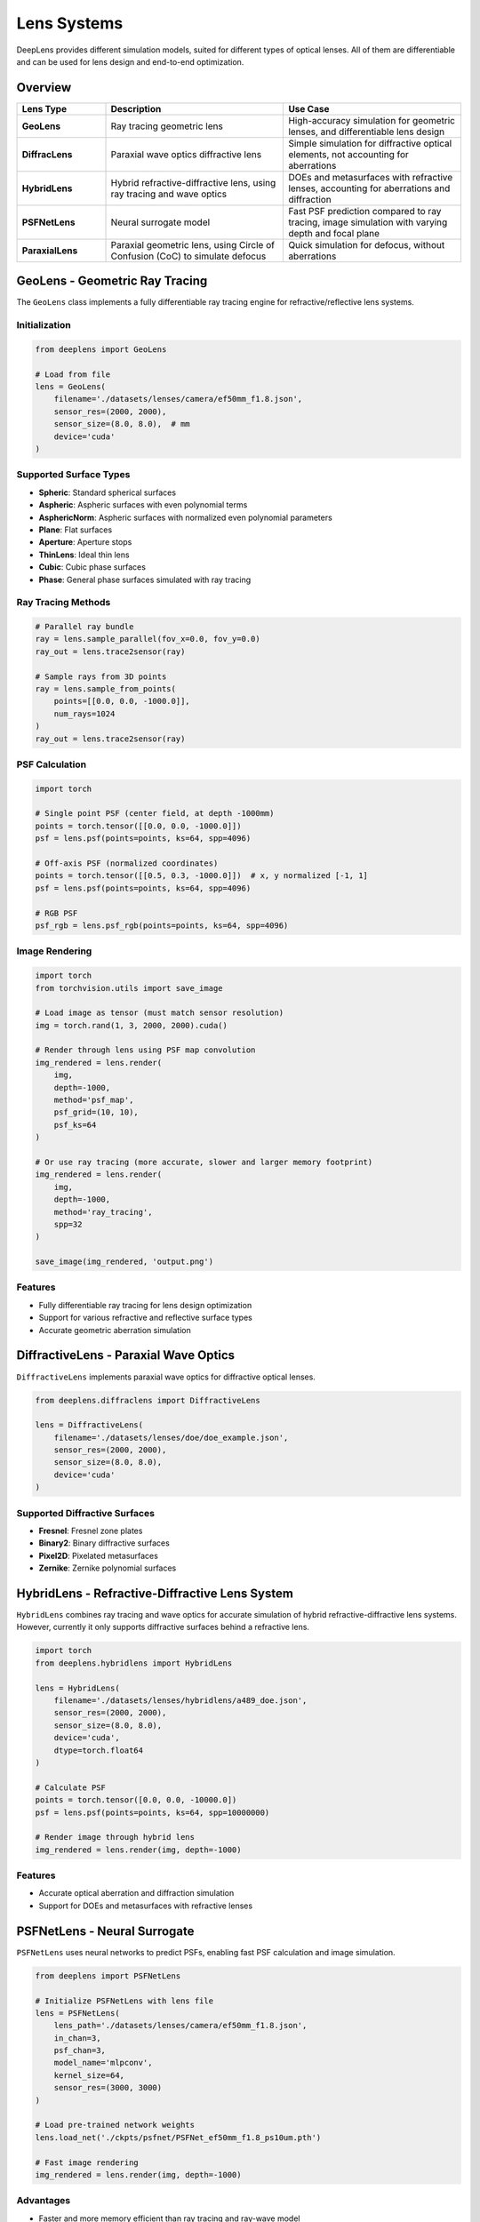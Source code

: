 Lens Systems
============

DeepLens provides different simulation models, suited for different types of optical lenses. All of them are differentiable and can be used for lens design and end-to-end optimization.

Overview
--------

.. list-table::
   :widths: 20 40 40
   :header-rows: 1

   * - Lens Type
     - Description
     - Use Case
   * - **GeoLens**
     - Ray tracing geometric lens
     - High-accuracy simulation for geometric lenses, and differentiable lens design
   * - **DiffracLens**
     - Paraxial wave optics diffractive lens
     - Simple simulation for diffractive optical elements, not accounting for aberrations
   * - **HybridLens**
     - Hybrid refractive-diffractive lens, using ray tracing and wave optics
     - DOEs and metasurfaces with refractive lenses, accounting for aberrations and diffraction
   * - **PSFNetLens**
     - Neural surrogate model
     - Fast PSF prediction compared to ray tracing, image simulation with varying depth and focal plane
   * - **ParaxialLens**
     - Paraxial geometric lens, using Circle of Confusion (CoC) to simulate defocus
     - Quick simulation for defocus, without aberrations

GeoLens - Geometric Ray Tracing
--------------------------------

The ``GeoLens`` class implements a fully differentiable ray tracing engine for refractive/reflective lens systems.

Initialization
^^^^^^^^^^^^^^

.. code-block:: python

    from deeplens import GeoLens
    
    # Load from file
    lens = GeoLens(
        filename='./datasets/lenses/camera/ef50mm_f1.8.json',
        sensor_res=(2000, 2000),
        sensor_size=(8.0, 8.0),  # mm
        device='cuda'
    )


Supported Surface Types
^^^^^^^^^^^^^^^^^^^^^^^

* **Spheric**: Standard spherical surfaces
* **Aspheric**: Aspheric surfaces with even polynomial terms
* **AsphericNorm**: Aspheric surfaces with normalized even polynomial parameters
* **Plane**: Flat surfaces
* **Aperture**: Aperture stops
* **ThinLens**: Ideal thin lens
* **Cubic**: Cubic phase surfaces
* **Phase**: General phase surfaces simulated with ray tracing

Ray Tracing Methods
^^^^^^^^^^^^^^^^^^^

.. code-block:: python

    # Parallel ray bundle
    ray = lens.sample_parallel(fov_x=0.0, fov_y=0.0)
    ray_out = lens.trace2sensor(ray)
    
    # Sample rays from 3D points
    ray = lens.sample_from_points(
        points=[[0.0, 0.0, -1000.0]],
        num_rays=1024
    )
    ray_out = lens.trace2sensor(ray)

PSF Calculation
^^^^^^^^^^^^^^^

.. code-block:: python

    import torch
    
    # Single point PSF (center field, at depth -1000mm)
    points = torch.tensor([[0.0, 0.0, -1000.0]])
    psf = lens.psf(points=points, ks=64, spp=4096)
    
    # Off-axis PSF (normalized coordinates)
    points = torch.tensor([[0.5, 0.3, -1000.0]])  # x, y normalized [-1, 1]
    psf = lens.psf(points=points, ks=64, spp=4096)
    
    # RGB PSF
    psf_rgb = lens.psf_rgb(points=points, ks=64, spp=4096)

Image Rendering
^^^^^^^^^^^^^^^

.. code-block:: python

    import torch
    from torchvision.utils import save_image
    
    # Load image as tensor (must match sensor resolution)
    img = torch.rand(1, 3, 2000, 2000).cuda()
    
    # Render through lens using PSF map convolution
    img_rendered = lens.render(
        img,
        depth=-1000,
        method='psf_map',
        psf_grid=(10, 10),
        psf_ks=64
    )
    
    # Or use ray tracing (more accurate, slower and larger memory footprint)
    img_rendered = lens.render(
        img,
        depth=-1000,
        method='ray_tracing',
        spp=32
    )
    
    save_image(img_rendered, 'output.png')

Features
^^^^^^^^

* Fully differentiable ray tracing for lens design optimization
* Support for various refractive and reflective surface types
* Accurate geometric aberration simulation

DiffractiveLens - Paraxial Wave Optics
--------------------------------------

``DiffractiveLens`` implements paraxial wave optics for diffractive optical lenses.

.. code-block:: python

    from deeplens.diffraclens import DiffractiveLens
    
    lens = DiffractiveLens(
        filename='./datasets/lenses/doe/doe_example.json',
        sensor_res=(2000, 2000),
        sensor_size=(8.0, 8.0),
        device='cuda'
    )

Supported Diffractive Surfaces
^^^^^^^^^^^^^^^^^^^^^^^^^^^^^^^

* **Fresnel**: Fresnel zone plates
* **Binary2**: Binary diffractive surfaces
* **Pixel2D**: Pixelated metasurfaces
* **Zernike**: Zernike polynomial surfaces

HybridLens - Refractive-Diffractive Lens System
-----------------------------------------------

``HybridLens`` combines ray tracing and wave optics for accurate simulation of hybrid refractive-diffractive lens systems. However, currently it only supports diffractive surfaces behind a refractive lens.

.. code-block:: python

    import torch
    from deeplens.hybridlens import HybridLens
    
    lens = HybridLens(
        filename='./datasets/lenses/hybridlens/a489_doe.json',
        sensor_res=(2000, 2000),
        sensor_size=(8.0, 8.0),
        device='cuda',
        dtype=torch.float64
    )

    # Calculate PSF
    points = torch.tensor([0.0, 0.0, -10000.0])
    psf = lens.psf(points=points, ks=64, spp=10000000)
    
    # Render image through hybrid lens
    img_rendered = lens.render(img, depth=-1000)

Features
^^^^^^^^

* Accurate optical aberration and diffraction simulation
* Support for DOEs and metasurfaces with refractive lenses

PSFNetLens - Neural Surrogate
------------------------------

``PSFNetLens`` uses neural networks to predict PSFs, enabling fast PSF calculation and image simulation.

.. code-block:: python

    from deeplens import PSFNetLens
    
    # Initialize PSFNetLens with lens file
    lens = PSFNetLens(
        lens_path='./datasets/lenses/camera/ef50mm_f1.8.json',
        in_chan=3,
        psf_chan=3,
        model_name='mlpconv',
        kernel_size=64,
        sensor_res=(3000, 3000)
    )
    
    # Load pre-trained network weights
    lens.load_net('./ckpts/psfnet/PSFNet_ef50mm_f1.8_ps10um.pth')
    
    # Fast image rendering
    img_rendered = lens.render(img, depth=-1000)

Advantages
^^^^^^^^^^

* Faster and more memory efficient than ray tracing and ray-wave model
* Accurate PSF prediction after training
* Differentiable for end-to-end optimization
* Compact model size (can be less than 10MB)
* Supports variant spatial position and focal plane for PSF prediction

Training PSFNet
^^^^^^^^^^^^^^^

To train your own PSFNet model:

.. code-block:: bash

    python 3_psf_net.py

See :doc:`../tutorials` for detailed training instructions.

ParaxialLens - Quick Prototyping
---------------------------------

``ParaxialLens`` implements a paraxial (thin lens) model for rapid simulation for defocus. It uses Circle of Confusion (CoC) to simulate defocus, without aberrations.

.. code-block:: python

    from deeplens.paraxiallens import ParaxialLens
    
    lens = ParaxialLens(
        foclen=50.0,              # Focal length in mm
        fnum=2.0,                 # F-number
        sensor_size=(8.0, 8.0),   # Sensor size in mm (W, H)
        sensor_res=(512, 512),    # Sensor resolution in pixels (W, H)
        device='cuda'
    )
    
    # Refocus the lens
    lens.refocus(foc_dist=-2000)
    
    # Defocus blur simulation
    img_blurred = lens.render(img, depth=-1000)

Lens File Formats
-----------------

JSON Format
^^^^^^^^^^^

DeepLens native JSON format (as used by ``GeoLens``):

.. code-block:: json

    {
        "info": "Example lens",
        "foclen": 50.0,
        "fnum": 1.8,
        "r_sensor": 21.6,
        "d_sensor": 72.8,
        "sensor_res": [4000, 2667],
        "surfaces": [
            {
                "type": "Spheric",
                "r": 15.5,
                "c": 0.03,
                "d": 0.0,
                "mat1": "air",
                "mat2": "N-BK7",
                "d_next": 4.5
            },
            {
                "type": "Aperture",
                "r": 9.6,
                "d": 20.3,
                "mat1": "air",
                "mat2": "air",
                "d_next": 5.0
            }
        ]
    }

Zemax Format (.zmx)
^^^^^^^^^^^^^^^^^^^

Load Zemax files directly (currently only supports GeoLens):

.. code-block:: python

    lens = GeoLens(filename='lens_design.zmx')

Note: Not all Zemax features are supported. Converted to DeepLens format on load.

Material Library
-----------------

DeepLens includes extensive material databases for optical glass and plastics:

* **SCHOTT**: Standard optical glasses
* **CDGM**: Chinese optical glasses
* **PLASTIC**: Optical plastics
* **MISC**: Miscellaneous materials

.. code-block:: python

    from deeplens.optics import Material
    
    # Load material
    material = Material('N-BK7')
    
    # Get refractive index at wavelength (in micrometers)
    n = material.refractive_index(0.550)  # 550 nm = 0.550 μm

Lens Properties and Methods
----------------------------

Common Properties
^^^^^^^^^^^^^^^^^

All lens classes share these properties:

.. code-block:: python

    # Focal length [mm]
    print(lens.foclen)
    
    # F-number
    print(lens.fnum)
    
    
    # Field of view [degrees]
    print(lens.hfov)
    
    # Sensor size [mm]
    print(lens.sensor_size)
    
    # Sensor resolution [pixels]
    print(lens.sensor_res)

Common Methods
^^^^^^^^^^^^^^

.. code-block:: python

    import torch
    
    # PSF calculation
    points = torch.tensor([[0.0, 0.0, -1000.0]])
    psf = lens.psf(points=points, ks=51, spp=2048)
    
    # Image rendering
    img_out = lens.render(img, depth=-1000, method='psf_map')
    
    # Visualization
    # Draw an RGB PSF map (available for all lens types)
    lens.draw_psf_map(grid=(7, 7), ks=51, depth=-1000, save_name='psf_map.png')
    # For GeoLens only: draw 2D layout with ray paths
    # lens.draw_layout(filename='layout.png', depth=-1000)
    
    # Save
    lens.write_lens_json('output.json')

Optimization
------------

All lens classes support gradient-based optimization:

.. code-block:: python

    import torch
    
    # Get optimizable parameters with learning rates
    # Learning rates: [d (thickness), c (curvature), k (conic), ai (aspheric)]
    optimizer = lens.get_optimizer(
        lrs=[1e-4, 1e-4, 1e-2, 1e-4],
        decay=0.01
    )

    
    # Optimization loop
    for i in range(1000):
        optimizer.zero_grad()
        
        # Compute loss (e.g., RMS spot size)
        loss = lens.loss_rms(num_grid=9, depth=-10000, num_rays=2048)
        
        loss.backward()
        optimizer.step()

Best Practices
--------------

Performance Tips
^^^^^^^^^^^^^^^^

1. **Use GPU**: Always specify ``device='cuda'`` for significant speedup
2. **Batch Processing**: Process multiple images simultaneously
3. **SPP Selection**: Balance speed vs accuracy (1024-4096 for PSF, 256-512 for rendering)
4. **Precision**: Use ``dtype=torch.float64`` for phase-critical simulation (e.g., HybridLens)

Accuracy Considerations
^^^^^^^^^^^^^^^^^^^^^^^

1. **GeoLens**: High-accuracy geometric ray tracing; differentiable design; aligns with commercial ray tracers
2. **DiffractiveLens**: Paraxial wave-optics diffraction without geometric aberrations
3. **ParaxialLens**: Fast defocus-only simulation (CoC), no aberrations
4. **HybridLens**: Hybrid refractive-diffractive simulation with aberrations and diffraction
5. **PSFNetLens**: Fast neural approximation; usually accurate enough for image simulation after training
6. **Validation**: Always validate against analytical solutions or reference software

Next Steps
----------

* Learn about :doc:`optical_elements` for detailed surface types
* Explore :doc:`sensors` for sensor simulation
* Check :doc:`../examples/automated_lens_design` for optimization examples

